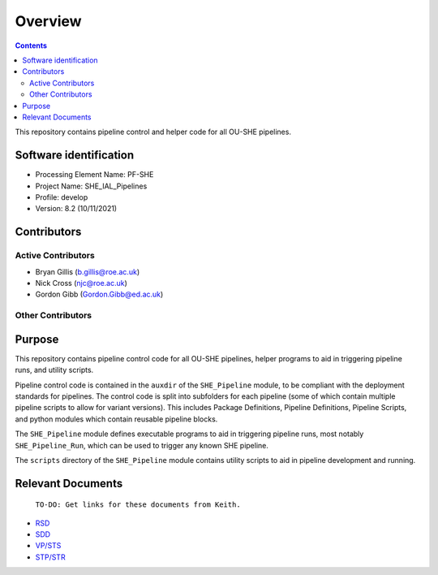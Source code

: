 Overview
========

.. contents::

This repository contains pipeline control and helper code for all OU-SHE pipelines.

Software identification
-----------------------

-  Processing Element Name: PF-SHE
-  Project Name: SHE\_IAL\_Pipelines
-  Profile: develop
-  Version: 8.2 (10/11/2021)

Contributors
------------

Active Contributors
~~~~~~~~~~~~~~~~~~~

-  Bryan Gillis (b.gillis@roe.ac.uk)
-  Nick Cross (njc@roe.ac.uk)
-  Gordon Gibb (Gordon.Gibb@ed.ac.uk)

Other Contributors
~~~~~~~~~~~~~~~~~~


Purpose
-------

This repository contains pipeline control code for all OU-SHE pipelines, helper programs to aid in triggering pipeline runs, and utility scripts.

Pipeline control code is contained in the ``auxdir`` of the ``SHE_Pipeline`` module, to be compliant with the deployment standards for pipelines. The control code is split into subfolders for each pipeline (some of which contain multiple pipeline scripts to allow for variant versions). This includes Package Definitions, Pipeline Definitions, Pipeline Scripts, and python modules which contain reusable pipeline blocks.

The ``SHE_Pipeline`` module defines executable programs to aid in triggering pipeline runs, most notably ``SHE_Pipeline_Run``, which can be used to trigger any known SHE pipeline.

The ``scripts`` directory of the ``SHE_Pipeline`` module contains utility scripts to aid in pipeline development and running.

Relevant Documents
------------------

    ``TO-DO: Get links for these documents from Keith.``

-  `RSD <https://euclid.roe.ac.uk/attachments/download/54815>`__
-  `SDD <https://euclid.roe.ac.uk/attachments/download/54782/EUCL-IFA-DDD-8-002.pdf>`__
-  `VP/STS <https://euclid.roe.ac.uk/attachments/download/54785/EUCL-CEA-PL-8-001_v1.44-Euclid-SGS-SHE-Validation_Plan_STS.pdf>`__
-  `STP/STR <https://euclid.roe.ac.uk/attachments/download/54784/EUCL-IFA-TP-8-002_v1-0-0.pdf>`__
